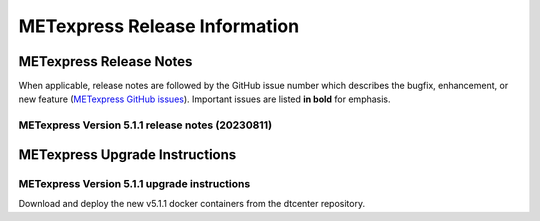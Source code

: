 ******************************
METexpress Release Information
******************************

METexpress Release Notes
========================

When applicable, release notes are followed by the GitHub issue number which describes the bugfix,
enhancement, or new feature (`METexpress GitHub issues <https://github.com/dtcenter/METexpress/issues>`_).
Important issues are listed **in bold** for emphasis.
     
METexpress Version 5.1.1 release notes (20230811)
-------------------------------------------------

  .. dropdown:: Repository, build, and test

     * None
     
  .. dropdown:: Documentation

     * None
     
  .. dropdown:: Bugfixes

     * Plots no longer fail if one point on the graph throws an error.
     
  .. dropdown:: Enhancements
  
     * Plot type names are more readable now.

  .. dropdown:: Miscellaneous
    
     * Updated all apps to Meteor v2.12.0.
        
METexpress Upgrade Instructions
===============================

METexpress Version 5.1.1 upgrade instructions
---------------------------------------------

Download and deploy the new v5.1.1 docker containers from the dtcenter repository.
